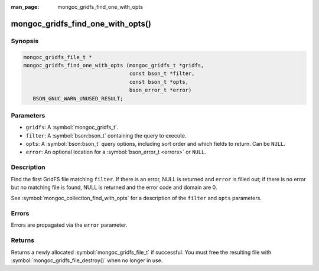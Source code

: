 :man_page: mongoc_gridfs_find_one_with_opts

mongoc_gridfs_find_one_with_opts()
==================================

Synopsis
--------

.. code-block:: c

  mongoc_gridfs_file_t *
  mongoc_gridfs_find_one_with_opts (mongoc_gridfs_t *gridfs,
                                    const bson_t *filter,
                                    const bson_t *opts,
                                    bson_error_t *error)
     BSON_GNUC_WARN_UNUSED_RESULT;

Parameters
----------

* ``gridfs``: A :symbol:`mongoc_gridfs_t`.
* ``filter``: A :symbol:`bson:bson_t` containing the query to execute.
* ``opts``: A :symbol:`bson:bson_t` query options, including sort order and which fields to return. Can be ``NULL``.
* ``error``: An optional location for a :symbol:`bson_error_t <errors>` or ``NULL``.

Description
-----------

Find the first GridFS file matching ``filter``. If there is an error, NULL is returned and ``error`` is filled out; if there is no error but no matching file is found, NULL is returned and the error code and domain are 0.

See :symbol:`mongoc_collection_find_with_opts` for a description of the ``filter`` and ``opts`` parameters.

Errors
------

Errors are propagated via the ``error`` parameter.

Returns
-------

Returns a newly allocated :symbol:`mongoc_gridfs_file_t` if successful. You must free the resulting file with :symbol:`mongoc_gridfs_file_destroy()` when no longer in use.
